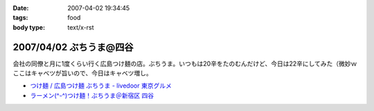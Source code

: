 :date: 2007-04-02 19:34:45
:tags: food
:body type: text/x-rst

========================
2007/04/02 ぶちうま@四谷
========================

会社の同僚と月に1度くらい行く広島つけ麺の店。ぶちうま。いつもは20辛をたのむんだけど、今日は22辛にしてみた（微妙ｗ  ここはキャベツが旨いので、今日はキャベツ増し。


- `つけ麺 / 広島つけ麺 ぶちうま - livedoor 東京グルメ`_ 
- `ラーメン(^-^)つけ麺！ぶちうま＠新宿区 四谷`_

.. _`つけ麺 / 広島つけ麺 ぶちうま - livedoor 東京グルメ`: http://tokyo.gourmet.livedoor.com/restaurant/info/14507.html
.. _`ラーメン(^-^)つけ麺！ぶちうま＠新宿区 四谷`: http://www.01ch.com/ramen/buchiuma.html


.. :extend type: text/html
.. :extend:



.. :comments:
.. :comment id: 2007-04-03.6822051931
.. :title: Re:ぶちうま@四谷
.. :author: masaru
.. :date: 2007-04-03 19:38:05
.. :email: 
.. :url: 
.. :body:
.. あまった付け汁にご飯をいれて食べるのも楽しみですね。
.. 
.. 
.. :comments:
.. :comment id: 2007-04-03.7379826311
.. :title: Re:ぶちうま@四谷
.. :author: しみずかわ
.. :date: 2007-04-03 21:35:38
.. :email: 
.. :url: 
.. :body:
.. > 付け汁にご飯
.. 
.. すっごい太りそうな予感がするので、最近はやめました...
.. 
.. :comments:
.. :comment id: 2007-04-04.5218223441
.. :title: Re:ぶちうま@四谷
.. :author: jack
.. :date: 2007-04-04 11:25:24
.. :email: 
.. :url: 
.. :body:
.. あー、ひさびさにぶちうまいきたいなぁ。
.. ご飯は案外カロリーありますね。
.. 吉牛も並660 kcal らしいですが、ライスの量が260g なので、メシだけで400 kcal 以上あることになります。
.. まぁ、パンやラーメンには余裕で負けますがw
.. 
